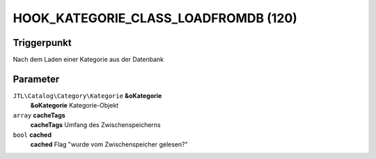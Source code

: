 HOOK_KATEGORIE_CLASS_LOADFROMDB (120)
=====================================

Triggerpunkt
""""""""""""

Nach dem Laden einer Kategorie aus der Datenbank

Parameter
"""""""""

``JTL\Catalog\Category\Kategorie`` **&oKategorie**
    **&oKategorie** Kategorie-Objekt

``array`` **cacheTags**
    **cacheTags** Umfang des Zwischenspeicherns

``bool`` **cached**
    **cached** Flag "wurde vom Zwischenspeicher gelesen?"
